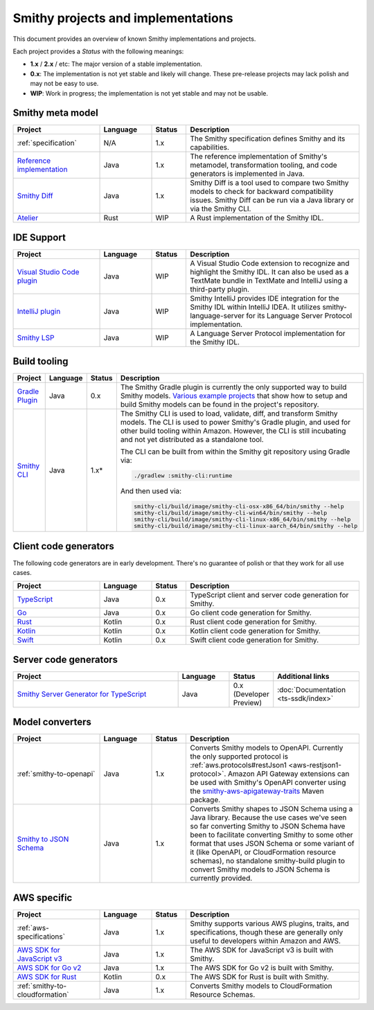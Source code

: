 ===================================
Smithy projects and implementations
===================================

This document provides an overview of known Smithy implementations and
projects.

Each project provides a *Status* with the following meanings:

* **1.x** / **2.x** / etc: The major version of a stable implementation.
* **0.x**: The implementation is not yet stable and likely will change.
  These pre-release projects may lack polish and may not be easy to use.
* **WIP**: Work in progress; the implementation is not yet stable and may
  not be usable.


-----------------
Smithy meta model
-----------------

.. list-table::
    :header-rows: 1
    :widths: 25 15 10 50

    * - Project
      - Language
      - Status
      - Description
    * - :ref:`specification`
      - N/A
      - 1.x
      - The Smithy specification defines Smithy and its capabilities.
    * - `Reference implementation <https://github.com/awslabs/smithy>`_
      - Java
      - 1.x
      - The reference implementation of Smithy's metamodel, transformation
        tooling, and code generators is implemented in Java.
    * - `Smithy Diff <https://github.com/awslabs/smithy/tree/main/smithy-diff>`_
      - Java
      - 1.x
      - Smithy Diff is a tool used to compare two Smithy models to check
        for backward compatibility issues. Smithy Diff can be run via a
        Java library or via the Smithy CLI.
    * - `Atelier <https://github.com/johnstonskj/rust-atelier>`_
      - Rust
      - WIP
      - A Rust implementation of the Smithy IDL.


-----------
IDE Support
-----------

.. list-table::
    :header-rows: 1
    :widths: 25 15 10 50

    * - Project
      - Language
      - Status
      - Description
    * - `Visual Studio Code plugin <https://github.com/awslabs/smithy-vscode>`_
      - Java
      - WIP
      - A Visual Studio Code extension to recognize and highlight the
        Smithy IDL. It can also be used as a TextMate bundle in TextMate
        and IntelliJ using a third-party plugin.
    * - `IntelliJ plugin <https://github.com/awslabs/smithy-intellij>`_
      - Java
      - WIP
      - Smithy IntelliJ provides IDE integration for the Smithy IDL within
        IntelliJ IDEA. It utilizes smithy-language-server for its Language
        Server Protocol implementation.
    * - `Smithy LSP <https://github.com/awslabs/smithy-language-server>`_
      - Java
      - WIP
      - A Language Server Protocol implementation for the Smithy IDL.


-------------
Build tooling
-------------

.. list-table::
    :header-rows: 1
    :widths: 25 15 10 50

    * - Project
      - Language
      - Status
      - Description
    * - `Gradle Plugin <https://github.com/awslabs/smithy-gradle-plugin>`_
      - Java
      - 0.x
      - The Smithy Gradle plugin is currently the only supported way to
        build Smithy models. `Various example projects <https://github.com/awslabs/smithy-gradle-plugin/tree/main/examples>`_
        that show how to setup and build Smithy models can be found in the
        project's repository.
    * - `Smithy CLI <https://github.com/awslabs/smithy/tree/main/smithy-cli>`_
      - Java
      - 1.x*
      - The Smithy CLI is used to load, validate, diff, and transform
        Smithy models. The CLI is used to power Smithy's Gradle plugin,
        and used for other build tooling within Amazon. However, the CLI
        is still incubating and not yet distributed as a standalone tool.

        The CLI can be built from within the Smithy git repository using Gradle
        via:

        .. code-block:: none

            ./gradlew :smithy-cli:runtime

        And then used via:

        .. code-block:: none

            smithy-cli/build/image/smithy-cli-osx-x86_64/bin/smithy --help
            smithy-cli/build/image/smithy-cli-win64/bin/smithy --help
            smithy-cli/build/image/smithy-cli-linux-x86_64/bin/smithy --help
            smithy-cli/build/image/smithy-cli-linux-aarch_64/bin/smithy --help


---------------
Client code generators
---------------

The following code generators are in early development. There's no guarantee
of polish or that they work for all use cases.

.. list-table::
    :header-rows: 1
    :widths: 25 15 10 50

    * - Project
      - Language
      - Status
      - Description
    * - `TypeScript <https://github.com/awslabs/smithy-typescript>`_
      - Java
      - 0.x
      - TypeScript client and server code generation for Smithy.
    * - `Go <https://github.com/awslabs/smithy-go>`_
      - Java
      - 0.x
      - Go client code generation for Smithy.
    * - `Rust <https://github.com/awslabs/smithy-rs>`_
      - Kotlin
      - 0.x
      - Rust client code generation for Smithy.
    * - `Kotlin <https://github.com/awslabs/smithy-kotlin>`_
      - Kotlin
      - 0.x
      - Kotlin client code generation for Smithy.
    * - `Swift <https://github.com/awslabs/smithy-swift>`_
      - Kotlin
      - 0.x
      - Swift client code generation for Smithy.

----------------------
Server code generators
----------------------

.. list-table::
    :header-rows: 1
    :widths: 50 15 10 25

    * - Project
      - Language
      - Status
      - Additional links
    * - `Smithy Server Generator for TypeScript <https://github.com/awslabs/smithy-typescript>`_
      - Java
      - 0.x (Developer Preview)
      - :doc:`Documentation <ts-ssdk/index>`

----------------
Model converters
----------------

.. list-table::
    :header-rows: 1
    :widths: 25 15 10 50

    * - Project
      - Language
      - Status
      - Description
    * - :ref:`smithy-to-openapi`
      - Java
      - 1.x
      - Converts Smithy models to OpenAPI. Currently the only supported protocol
        is :ref:`aws.protocols#restJson1 <aws-restjson1-protocol>`.
        Amazon API Gateway extensions can be used with Smithy's OpenAPI converter
        using the `smithy-aws-apigateway-traits <https://search.maven.org/artifact/software.amazon.smithy/smithy-aws-apigateway-traits>`_
        Maven package.
    * - `Smithy to JSON Schema <https://github.com/awslabs/smithy/tree/main/smithy-jsonschema>`_
      - Java
      - 1.x
      - Converts Smithy shapes to JSON Schema using a Java library. Because
        the use cases we've seen so far converting Smithy to JSON Schema have
        been to facilitate converting Smithy to some other format that uses
        JSON Schema or some variant of it (like OpenAPI, or CloudFormation
        resource schemas), no standalone smithy-build plugin to convert Smithy
        models to JSON Schema is currently provided.


------------
AWS specific
------------

.. list-table::
    :header-rows: 1
    :widths: 25 15 10 50

    * - Project
      - Language
      - Status
      - Description
    * - :ref:`aws-specifications`
      - Java
      - 1.x
      - Smithy supports various AWS plugins, traits, and specifications,
        though these are generally only useful to developers within Amazon
        and AWS.
    * - `AWS SDK for JavaScript v3 <https://github.com/aws/aws-sdk-js-v3>`_
      - Java
      - 1.x
      - The AWS SDK for JavaScript v3 is built with Smithy.
    * - `AWS SDK for Go v2 <https://github.com/aws/aws-sdk-go-v2>`_
      - Java
      - 1.x
      - The AWS SDK for Go v2 is built with Smithy.
    * - `AWS SDK for Rust <https://github.com/awslabs/aws-sdk-rust>`_
      - Kotlin
      - 0.x
      - The AWS SDK for Rust is built with Smithy.
    * - :ref:`smithy-to-cloudformation`
      - Java
      - 1.x
      - Converts Smithy models to CloudFormation Resource Schemas.
